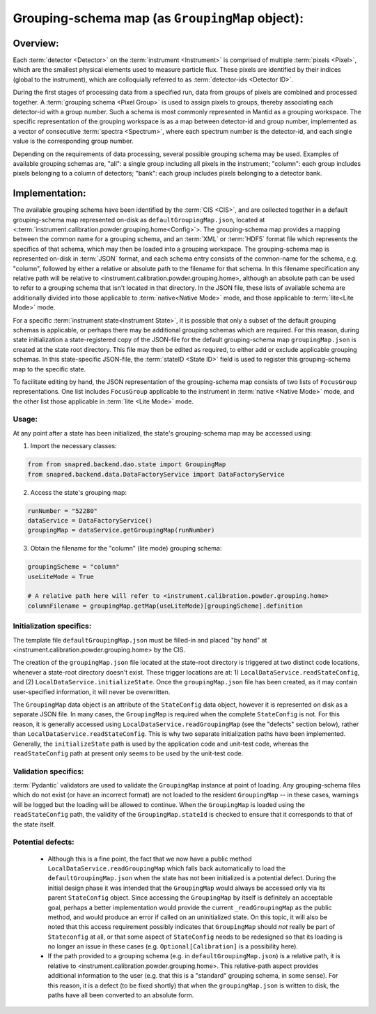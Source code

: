 .. _grouping-map-design:

================================================
Grouping-schema map (as ``GroupingMap`` object):
================================================

*********
Overview:
*********

Each :term:`detector <Detector>` on the :term:`instrument <Instrument>` is comprised of multiple :term:`pixels <Pixel>`, which are the smallest physical elements used to measure particle flux.  These pixels are identified by their indices (global to the instrument), which are colloquially referred to as :term:`detector-ids <Detector ID>`.

During the first stages of processing data from a specified run, data from groups of pixels are combined and processed together.  A :term:`grouping schema <Pixel Group>` is used to assign pixels to groups, thereby associating each detector-id with a group number.  Such a schema is most commonly represented in Mantid as a grouping workspace.  The specific representation of the grouping workspace is as a map between detector-id and group number, implemented as a vector of consecutive :term:`spectra <Spectrum>`, where each spectrum number is the detector-id, and each single value is the corresponding group number.

Depending on the requirements of data processing, several possible grouping schema may be used. Examples of available grouping schemas are, "all": a single group including all pixels in the instrument; "column": each group includes pixels belonging to a column of detectors; "bank": each group includes pixels belonging to a detector bank.

***************
Implementation:
***************

The available grouping schema have been identified by the :term:`CIS <CIS>`, and are collected together in a default grouping-schema map represented on-disk as ``defaultGroupingMap.json``, located at <:term:`instrument.calibration.powder.grouping.home<Config>`>.  The grouping-schema map provides a mapping between the common name for a grouping schema, and an :term:`XML` or :term:`HDF5` format file which represents the specifics of that schema, which may then be loaded into a grouping workspace.  The grouping-schema map is represented on-disk in :term:`JSON` format, and each schema entry consists of the common-name for the schema, e.g. "column", followed by either a relative or absolute path to the filename for that schema.  In this filename specification any relative path will be relative to <instrument.calibration.powder.grouping.home>, although an absolute path can be used to refer to a grouping schema that isn't located in that directory.  In the JSON file, these lists of available schema are additionally divided into those applicable to :term:`native<Native Mode>` mode, and those applicable to :term:`lite<Lite Mode>` mode.

For a specific :term:`instrument state<Instrument State>`, it is possible that only a subset of the default grouping schemas is applicable, or perhaps there may be additional grouping schemas which are required.  For this reason, during state initialization a state-registered copy of the JSON-file for the default grouping-schema map ``groupingMap.json`` is created at the state root directory.  This file may then be edited as required, to either add or exclude applicable grouping schemas.  In this state-specific JSON-file, the :term:`stateID <State ID>` field is used to register this grouping-schema map to the specific state.

To facilitate editing by hand, the JSON representation of the grouping-schema map consists of two lists of ``FocusGroup`` representations.  One list includes ``FocusGroup`` applicable to the instrument in :term:`native <Native Mode>` mode, and the other list those applicable in :term:`lite <Lite Mode>` mode.

Usage:
======
At any point after a state has been initialized, the state's grouping-schema map may be accessed using:

1. Import the necessary classes:

.. code-block:: python

   from from snapred.backend.dao.state import GroupingMap
   from snapred.backend.data.DataFactoryService import DataFactoryService
   
2. Access the state's grouping map:

.. code-block:: python

   runNumber = "52280"
   dataService = DataFactoryService()
   groupingMap = dataService.getGroupingMap(runNumber)

3. Obtain the filename for the "column" (lite mode) grouping schema:

.. code-block:: python

   groupingScheme = "column"
   useLiteMode = True

   # A relative path here will refer to <instrument.calibration.powder.grouping.home>
   columnFilename = groupingMap.getMap(useLiteMode)[groupingScheme].definition


Initialization specifics:
=========================
  
The template file ``defaultGroupingMap.json`` must be filled-in and placed "by hand" at <instrument.calibration.powder.grouping.home> by the CIS.

The creation of the ``groupingMap.json`` file located at the state-root directory is triggered at two distinct code locations, whenever a state-root directory doesn't exist.  These trigger locations are at: 1) ``LocalDataService.readStateConfig``, and (2) ``LocalDataService.initializeState``.  Once the ``groupingMap.json`` file has been created, as it may contain user-specified information, it will never be overwritten.

The ``GroupingMap`` data object is an attribute of the ``StateConfig`` data object, however it is represented on disk as a separate JSON file.  In many cases, the ``GroupingMap`` is required when the complete ``StateConfig`` is not.  For this reason, it is generally accessed using ``LocalDataService.readGroupingMap`` (see the "defects" section below), rather than ``LocalDataService.readStateConfig``.  This is why two separate initialization paths have been implemented.  Generally, the ``initializeState`` path is used by the application code and unit-test code, whereas the ``readStateConfig`` path at present only seems to be used by the unit-test code. 

Validation specifics:
=====================
  
:term:`Pydantic` validators are used to validate the ``GroupingMap`` instance at point of loading.  Any grouping-schema files which do not exist (or have an incorrect format) are not loaded to the resident ``GroupingMap`` -- in these cases, warnings will be logged but the loading will be allowed to continue.  When the ``GroupingMap`` is loaded using the ``readStateConfig`` path, the validity of the ``GroupingMap.stateId`` is checked to ensure that it corresponds to that of the state itself.

Potential defects:
==================
  
  * Although this is a fine point, the fact that we now have a public method ``LocalDataService.readGroupingMap`` which falls back automatically to load the ``defaultGroupingMap.json`` when the state has not been initialized is a potential defect.  During the initial design phase it was intended that the ``GroupingMap`` would always be accessed only via its parent ``StateConfig`` object.  Since accessing the ``GroupingMap`` by itself is definitely an acceptable goal, perhaps a better implementation would provide the current ``_readGroupingMap`` as the public method, and would produce an error if called on an uninitialized state.  On this topic, it will also be noted that this access requirement possibly indicates that ``GroupingMap`` should *not* really be part of ``Stateconfig`` at all, or that some aspect of ``StateConfig`` needs to be redesigned so that its loading is no longer an issue in these cases (e.g. ``Optional[Calibration]`` is a possibility here).  
  * If the path provided to a grouping schema (e.g. in ``defaultGroupingMap.json``) is a relative path, it is relative to <instrument.calibration.powder.grouping.home>.  This relative-path aspect provides additional information to the user (e.g. that this is a "standard" grouping schema, in some sense).  For this reason, it is a defect (to be fixed shortly) that when the ``groupingMap.json`` is written to disk, the paths have all been converted to an absolute form.
